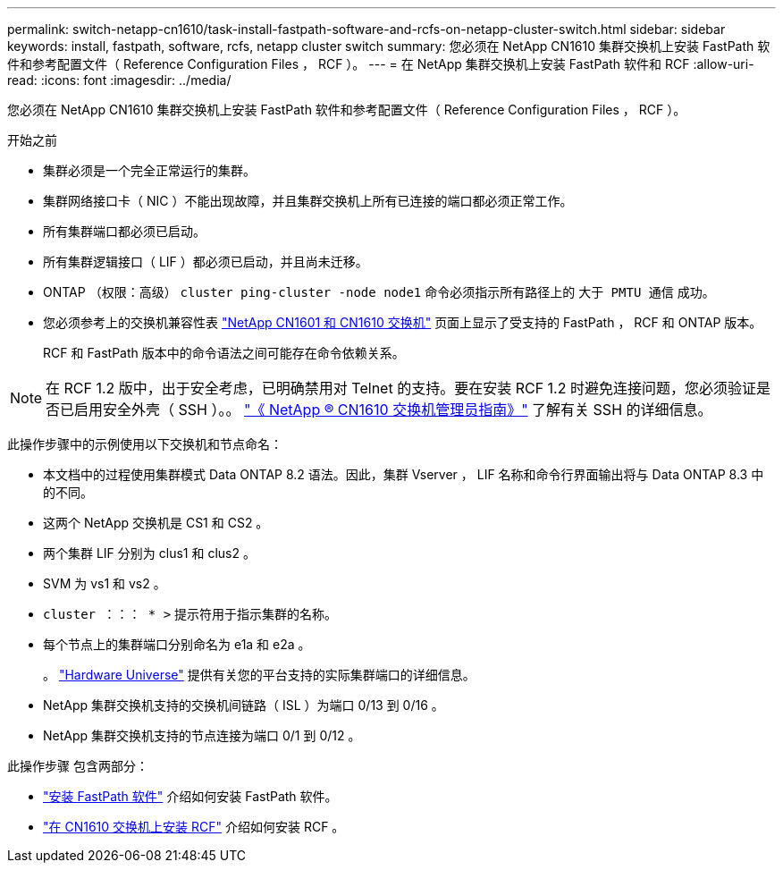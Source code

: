---
permalink: switch-netapp-cn1610/task-install-fastpath-software-and-rcfs-on-netapp-cluster-switch.html 
sidebar: sidebar 
keywords: install, fastpath, software, rcfs, netapp cluster switch 
summary: 您必须在 NetApp CN1610 集群交换机上安装 FastPath 软件和参考配置文件（ Reference Configuration Files ， RCF ）。 
---
= 在 NetApp 集群交换机上安装 FastPath 软件和 RCF
:allow-uri-read: 
:icons: font
:imagesdir: ../media/


[role="lead"]
您必须在 NetApp CN1610 集群交换机上安装 FastPath 软件和参考配置文件（ Reference Configuration Files ， RCF ）。

.开始之前
* 集群必须是一个完全正常运行的集群。
* 集群网络接口卡（ NIC ）不能出现故障，并且集群交换机上所有已连接的端口都必须正常工作。
* 所有集群端口都必须已启动。
* 所有集群逻辑接口（ LIF ）都必须已启动，并且尚未迁移。
* ONTAP （权限：高级） `cluster ping-cluster -node node1` 命令必须指示所有路径上的 `大于 PMTU 通信` 成功。
* 您必须参考上的交换机兼容性表 http://mysupport.netapp.com/NOW/download/software/cm_switches_ntap/["NetApp CN1601 和 CN1610 交换机"^] 页面上显示了受支持的 FastPath ， RCF 和 ONTAP 版本。
+
RCF 和 FastPath 版本中的命令语法之间可能存在命令依赖关系。




NOTE: 在 RCF 1.2 版中，出于安全考虑，已明确禁用对 Telnet 的支持。要在安装 RCF 1.2 时避免连接问题，您必须验证是否已启用安全外壳（ SSH ）。。 https://library.netapp.com/ecm/ecm_get_file/ECMP1117874["《 NetApp ® CN1610 交换机管理员指南》"^] 了解有关 SSH 的详细信息。

此操作步骤中的示例使用以下交换机和节点命名：

* 本文档中的过程使用集群模式 Data ONTAP 8.2 语法。因此，集群 Vserver ， LIF 名称和命令行界面输出将与 Data ONTAP 8.3 中的不同。
* 这两个 NetApp 交换机是 CS1 和 CS2 。
* 两个集群 LIF 分别为 clus1 和 clus2 。
* SVM 为 vs1 和 vs2 。
* `cluster ：：： * >` 提示符用于指示集群的名称。
* 每个节点上的集群端口分别命名为 e1a 和 e2a 。
+
。 https://hwu.netapp.com/["Hardware Universe"^] 提供有关您的平台支持的实际集群端口的详细信息。

* NetApp 集群交换机支持的交换机间链路（ ISL ）为端口 0/13 到 0/16 。
* NetApp 集群交换机支持的节点连接为端口 0/1 到 0/12 。


此操作步骤 包含两部分：

* link:task-install-fastpath-software.html["安装 FastPath 软件"] 介绍如何安装 FastPath 软件。
* link:task-install-an-rcf-on-a-cn1610-switch.html["在 CN1610 交换机上安装 RCF"] 介绍如何安装 RCF 。

